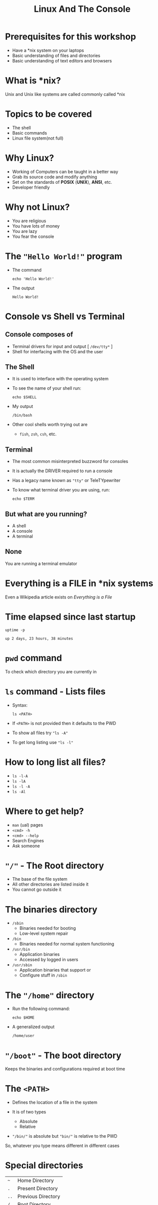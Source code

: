 #+TITLE: Linux And The Console
#+OPTIONS: toc:nil num:nil timestamp:nil author:nil
#+REVEAL_ROOT: ../../reveal.js
#+REVEAL_TRANS: slide
#+REVEAL_THEME: black
#+REVEAL_EXTRA_CSS: custom.css

* Prerequisites for this workshop
#+ATTR_REVEAL: :frag (appear)
+ Have a *nix system on your laptops
+ Basic understanding of files and directories
+ Basic understanding of text editors and browsers

* What is *nix?
Unix and Unix like systems are called commonly called *nix
* Topics to be covered
#+ATTR_REVEAL: :frag (appear)
+ The shell
+ Basic commands
+ Linux file system(not full)
* Why Linux?
#+ATTR_REVEAL: :frag (appear)
+ Working of Computers can be taught in a better way
+ Grab its source code and modify anything
+ Set on the standards of *POSIX* (*UNIX*), *ANSI*, etc.
+ Developer friendly
* Why not Linux?
#+ATTR_REVEAL: :frag (appear)
+ You are religious
+ You have lots of money
+ You are lazy
+ You fear the console
* The ="Hello World!"= program
#+ATTR_REVEAL: :frag (appear)
+ The command
  #+NAME: hello-world-in-shell
  #+BEGIN_SRC shell :exports both :cache yes
  echo 'Hello World!'
  #+END_SRC
+ The output
  #+RESULTS[bdd19f3d6c0729c793788791b9ae3dcf60925676]: hello-world-in-shell
  : Hello World!

* Console vs Shell vs Terminal
** Console composes of
#+ATTR_REVEAL: :frag (appear)
+ Terminal drivers for input and output [ =/dev/tty*= ]
+ Shell for interfacing with the OS and the user

** The Shell
#+ATTR_REVEAL: :frag (appear)
+ It is used to interface with the operating system
+ To see the name of your shell run:
  #+NAME: name-of-shell
  #+BEGIN_SRC shell :exports both :cache yes
    echo $SHELL
  #+END_SRC
+ My output
  #+RESULTS[15232dd9a76117161d2d2396a6a6a3cec4d6b83b]: name-of-shell
  : /bin/bash

+ Other cool shells worth trying out are
  #+ATTR_REVEAL: :frag (appear)
  + =fish=, =zsh=, =csh=, etc.
** Terminal
#+ATTR_REVEAL: :frag (appear)
+ The most common misinterpreted buzzword for consoles
+ It is actually the DRIVER required to run a console
+ Has a legacy name known as ="tty"= or TeleTYpewriter
+ To know what terminal driver you are using, run:
  #+BEGIN_SRC shell :exports code
    echo $TERM
  #+END_SRC

** But what are you running?
#+ATTR_REVEAL: :frag (appear)
+ A shell
+ A console
+ A terminal

** None
#+ATTR_REVEAL: :frag appear
You are running a terminal emulator

* Everything is a FILE in *nix systems
Even a Wikipedia article exists on /Everything is a File/
* Time elapsed since last startup
#+NAME: uptime-command
#+BEGIN_SRC shell :results output :exports both :cache yes
  uptime -p
#+END_SRC
#+RESULTS[a48b79ef3365541dd80715d61cb5ceb16ea90280]: uptime-command
: up 2 days, 23 hours, 38 minutes

* =pwd= command
To check which directory you are currently in

* =ls= command - Lists files
#+ATTR_REVEAL: :frag (appear)
+ Syntax:
  #+BEGIN_SRC shell :exports code
    ls <PATH>
  #+END_SRC
+ If =<PATH>= is not provided then it defaults to the PWD
+ To show all files try ="ls -A"=
+ To get long listing use ="ls -l"=
* How to long list all files?
#+ATTR_REVEAL: :frag (appear)
+ =ls -l-A=
+ =ls -lA=
+ =ls -l -A=
+ =ls -Al=
* Where to get help?
#+ATTR_REVEAL: :frag (appear)
+ =man= (ual) pages
+ =<cmd> -h=
+ =<cmd> --help=
+ Search Engines
+ Ask someone
* ="/"= - The Root directory
#+ATTR_REVEAL: :frag (appear)
+ The base of the file system
+ All other directories are listed inside it
+ You cannot go outside it
* The binaries directory
#+ATTR_REVEAL: :frag (appear)
+ =/sbin=
  + Binaries needed for booting
  + Low-level system repair

+ =/bin=
  + Binaries needed for normal system functioning

+ =/usr/bin=
  + Application binaries
  + Accessed by logged in users

+ =/usr/sbin=
  + Application binaries that support or
  + Configure stuff in =/sbin=
* The ="/home"= directory
#+ATTR_REVEAL: :frag (appear)
+ Run the following command:
  #+BEGIN_SRC shell :exports code :cache yes
    echo $HOME
  #+END_SRC
+ A generalized output
  #+RESULTS[de08a75445499dc5314c07a7b0955a2a21442948]:
  : /home/user
* ="/boot"= - The boot directory
Keeps the binaries and configurations required at boot time
* The =<PATH>=
#+ATTR_REVEAL: :frag (appear)
+ Defines the location of a file in the system
+ It is of two types
  #+ATTR_REVEAL: :frag (appear)
  + Absolute
  + Relative
+ ="/bin/"= is absolute but ="bin/"= is relative to the PWD
#+ATTR_REVEAL: :frag appear
So, whatever you type means different in different cases

* Special directories
| =~=  | Home Directory     |
| =.=  | Present Directory  |
| =..= | Previous Directory |
| =/=  | Root Directory     |
* Change directory
  #+BEGIN_SRC shell :exports code
  cd <PATH>
  #+END_SRC
* True and False
#+ATTR_REVEAL: :frag (appear)
+ Run
  #+BEGIN_SRC shell :exports code :cache yes
    true
    false
  #+END_SRC
+ Return values respectively are 0 and 1
* Command = Function
=func a b c= = func(a, b, c)
#+ATTR_REVEAL: :frag appear
Here =func= is the command and =a=, =b=, =c= are the arguments
* Exercise
#+ATTR_REVEAL: :frag (appear)
+ Open a text editor & write the following in it
  #+BEGIN_SRC C -i :results value
int main(int argc, char **argv) {
  return argc - 1;
}
  #+END_SRC
+ Save it as /args.c/ in your =Documents/= directory
+ Run
  #+BEGIN_SRC shell :exports code
    gcc -o args args.c
    ./args && echo $?
    ./args -o args args.c && echo $?
  #+END_SRC
+ Rectify
  #+BEGIN_SRC shell :exports code
    ./args -o args args.c || echo $?
  #+END_SRC

#+RESULTS:

* Make a directory
#+BEGIN_SRC shell :exports code
  mkdir <dir_name>
#+END_SRC

* Make an empty file
#+BEGIN_SRC shell :exports code
  touch <file_name>
#+END_SRC

* Remove an empty directory
Use this when safety is the first priority
#+BEGIN_SRC shell :exports code
  rmdir <dir_name>
#+END_SRC

* Remove any directory
#+ATTR_REVEAL: :frag (appear)
+ Syntax
  #+BEGIN_SRC shell :exports code
    rm -rf <dir_name>
  #+END_SRC
+ Option description
  | -r | Recursively |
  | -f | Force       |
* Job control
** Aborting a process
One of its forms is Ctrl-C or ^C
** Pause a process
#+ATTR_REVEAL: :frag (appear)
+ Use Ctrl-Z to pause the currently running process
+ Use =fg= command to resume the process to run in the =ForeGround=
+ Use =bg= command to resume the process to run in the =BackGround=
** Running a process in the background
#+BEGIN_SRC shell
  <full_command> &
#+END_SRC

* List running processes
#+ATTR_REVEAL: :frag (appear)
+ Default usage
  #+BEGIN_SRC shell :exports code
    ps -e
  #+END_SRC
+ Verbose usage
  #+BEGIN_SRC shell :exports code
    ps aux
  #+END_SRC

* Signaling a process
Signals are sent to a process using the =kill= command
[[https://cdn.meme.am/instances/66795398.jpg]]

** Kill a process
#+ATTR_REVEAL: :frag (appear)
+ Give a last wish
  #+BEGIN_SRC shell :exports code
    kill 1234
  #+END_SRC
+ Show no mercy
  #+BEGIN_SRC shell :exports code
    kill -9 1234
  #+END_SRC
